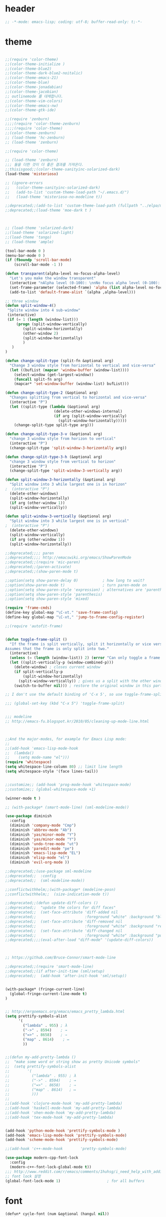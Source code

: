 # -*- coding: utf-8; -*-

* header
#+BEGIN_SRC emacs-lisp
;; -*-mode: emacs-lisp; coding: utf-8; buffer-read-only: t;-*-

#+END_SRC
* theme
#+BEGIN_SRC emacs-lisp

;;(require 'color-theme)
;;(color-theme-initialize )
;;(color-theme-blue2)
;;(color-theme-dark-blue2-noitalic)
;;(color-theme-emacs-21)
;;(color-theme-blue)
;;(color-theme-jonadabian)
;;(color-theme-jacobian)
;; outlinemode 를 대체합니다. 
;;(color-theme-vim-colors)
;;(color-theme-emacs-nw)
;;(color-theme-gtk-ide)

;;(require 'zenburn)
;;;;(require 'color-theme-zenburn)
;;;;(require 'color-theme)
;;(color-theme-zenburn)
;; (load-theme 'hc-zenburn)
;; (load-theme 'zenburn)

;;(require 'color-theme)

;; (load-theme 'zenburn)
;;; 둘을 더한 것이 더 좋은 결과를 가져온다. 
;;thisisgood;;(color-theme-sanityinc-solarized-dark)
(load-theme 'misterioso)

;; (ignore-errors
;;   (color-theme-sanityinc-solarized-dark)
;;   (add-to-list 'custom-theme-load-path "~/.emacs.d/")
;;   (load-theme 'misterioso-no-modeline t))

;;deprecated;;(add-to-list 'custom-theme-load-path (fullpath "../elpa/moe-theme-20131105.213"))
;;deprecated;;(load-theme 'moe-dark t )



;; (load-theme 'solarized-dark)
;;(load-theme 'solarized-light)
;;(load-theme 'tango)
;; (load-theme 'ample)

(tool-bar-mode 0 )
(menu-bar-mode 0 )
(if (fboundp 'scroll-bar-mode)
    (scroll-bar-mode -1 ))

(defun transparent(alpha-level no-focus-alpha-level)
  "Let's you make the window transparent"
  (interactive "nAlpha level (0-100): \nnNo focus alpha level (0-100): ")
  (set-frame-parameter (selected-frame) 'alpha (list alpha-level no-focus-alpha-level))
  (add-to-list 'default-frame-alist `(alpha ,alpha-level)))

;; three window 
(defun split-window-4()
 "Splite window into 4 sub-window"
 (interactive)
 (if (= 1 (length (window-list)))
     (progn (split-window-vertically)
	    (split-window-horizontally)
	    (other-window 2)
	    (split-window-horizontally)
	    )
   )
)

(defun change-split-type (split-fn &optional arg)
  "Change 3 window style from horizontal to vertical and vice-versa"
  (let ((bufList (mapcar 'window-buffer (window-list))))
    (select-window (get-largest-window))
    (funcall split-fn arg)
    (mapcar* 'set-window-buffer (window-list) bufList)))

(defun change-split-type-2 (&optional arg)
  "Changes splitting from vertical to horizontal and vice-versa"
  (interactive "P")
  (let ((split-type (lambda (&optional arg)
                      (delete-other-windows-internal)
                      (if arg (split-window-vertically)
                        (split-window-horizontally)))))
    (change-split-type split-type arg)))

(defun change-split-type-3-v (&optional arg)
  "change 3 window style from horizon to vertical"
  (interactive "P")
  (change-split-type 'split-window-3-horizontally arg))

(defun change-split-type-3-h (&optional arg)
  "change 3 window style from vertical to horizon"
  (interactive "P")
  (change-split-type 'split-window-3-vertically arg))

(defun split-window-3-horizontally (&optional arg)
  "Split window into 3 while largest one is in horizon"
;  (interactive "P")
  (delete-other-windows)
  (split-window-horizontally)
  (if arg (other-window 1))
  (split-window-vertically))

(defun split-window-3-vertically (&optional arg)
  "Split window into 3 while largest one is in vertical"
;  (interactive "P")
  (delete-other-windows)
  (split-window-vertically)
  (if arg (other-window 1))
  (split-window-horizontally))

;;deprecated;;;; paren
;;deprecated;;;; http://emacswiki.org/emacs/ShowParenMode
;;deprecated;;(require 'mic-paren)
;;deprecated;;(paren-activate)
;;deprecated;;(show-paren-mode t)

;;option(setq show-paren-delay 0)           ; how long to wait?
;;option(show-paren-mode t)                 ; turn paren-mode on
;;option(setq show-paren-style 'expression) ; alternatives are 'parenthesis' and 'mixed'
;;option(setq show-paren-style 'parenthesis)
;;option(setq show-paren-style 'mixed)

(require 'frame-cmds)
(define-key global-map "\C-xt." 'save-frame-config)
(define-key global-map "\C-xt," 'jump-to-frame-config-register)

;;(require 'autofit-frame)


(defun toggle-frame-split ()
  "If the frame is split vertically, split it horizontally or vice versa.
Assumes that the frame is only split into two."
  (interactive)
  (unless (= (length (window-list)) 2) (error "Can only toggle a frame split in two"))
  (let ((split-vertically-p (window-combined-p)))
    (delete-window) ; closes current window
    (if split-vertically-p
        (split-window-horizontally)
      (split-window-vertically)) ; gives us a split with the other window twice
    (switch-to-buffer nil))) ; restore the original window in this part of the frame

;; I don't use the default binding of 'C-x 5', so use toggle-frame-split instead

;;; (global-set-key (kbd "C-x 5") 'toggle-frame-split)


;;; modeline 
;; http://emacs-fu.blogspot.kr/2010/05/cleaning-up-mode-line.html



;;And the major-modes, for example for Emacs Lisp mode:
;;
;;(add-hook 'emacs-lisp-mode-hook 
;;  (lambda()
;;    (setq mode-name "el")))
(require 'whitespace)
(setq whitespace-line-column 80) ;; limit line length
(setq whitespace-style '(face lines-tail))


;;customize;; (add-hook 'prog-mode-hook 'whitespace-mode)
;;customize;; (global-whitespace-mode +1)

(winner-mode t )

;; (with-package* (smart-mode-line) (sml-modeline-mode))

(use-package diminish
  :config
  (diminish 'company-mode "Cmp")
  (diminish 'abbrev-mode "Ab")
  (diminish 'yas/minor-mode "Y")
  (diminish 'yas/minor-mode "Y")
  (diminish 'undo-tree-mode "ut")
  (diminish 'paredit-mode "pe")
  (diminish 'emacs-lisp-mode "EL")
  (diminish 'elisp-mode "el")
  (diminish 'evil-org-mode ))

;;deprecated;;(use-package sml-modeline
;;deprecated;;  :config
;;deprecated;;  (sml-modeline-mode))

;;conflictwithhelm;;(with-package* (modeline-posn)
;;conflictwithhelm;;  (size-indication-mode t))

;;deprecated;;(defun update-diff-colors ()
;;deprecated;;  "update the colors for diff faces"
;;deprecated;;  (set-face-attribute 'diff-added nil
;;deprecated;;                      :foreground "white" :background "blue")
;;deprecated;;  (set-face-attribute 'diff-removed nil
;;deprecated;;                      :foreground "white" :background "red3")
;;deprecated;;  (set-face-attribute 'diff-changed nil
;;deprecated;;                      :foreground "white" :background "purple"))
;;deprecated;;;;(eval-after-load "diff-mode" '(update-diff-colors))



;; https://github.com/Bruce-Connor/smart-mode-line

;;deprecated;;(require 'smart-mode-line)
;;deprecated;;(if after-init-time (sml/setup)
;;deprecated;;  (add-hook 'after-init-hook 'sml/setup))


(with-package* (fringe-current-line)
  (global-fringe-current-line-mode t)
)


;; http://ergoemacs.org/emacs/emacs_pretty_lambda.html
(setq prettify-symbols-alist
      '(
        ("lambda" . 955) ; λ
        ("->" . 8594)    ; →
        ("=>" . 8658)    ; ⇒
        ("map" . 8614)    ; ↦
        ))


;;(defun my-add-pretty-lambda ()
;;  "make some word or string show as pretty Unicode symbols"
;;  (setq prettify-symbols-alist
;;        '(
;;          ("lambda" . 955) ; λ
;;          ("->" . 8594)    ; →
;;          ("=>" . 8658)    ; ⇒
;;          ("map" . 8614)   ; ↦
;;          )))
;;
;;(add-hook 'clojure-mode-hook 'my-add-pretty-lambda)
;;(add-hook 'haskell-mode-hook 'my-add-pretty-lambda)
;;(add-hook 'shen-mode-hook 'my-add-pretty-lambda)
;;(add-hook 'tex-mode-hook 'my-add-pretty-lambda)


(add-hook 'python-mode-hook 'prettify-symbols-mode )
(add-hook 'emacs-lisp-mode-hook 'prettify-symbols-mode)
(add-hook 'scheme-mode-hook 'prettify-symbols-mode)

;;(add-hook 'c++-mode-hook        'pretty-symbols-mode)

(use-package modern-cpp-font-lock
  :config
  (modern-c++-font-lock-global-mode t))
;;; http://www.reddit.com/r/emacs/comments/1huhsg/i_need_help_with_adding_keywords_for_syntax/
;; font lock 설정 
(global-font-lock-mode 1)                     ; for all buffers
#+END_SRC
* font
#+BEGIN_SRC emacs-lisp
(defun* cycle-font (num &optional (hangul nil))
  "Change font in current frame.
Each time this is called, font cycles thru a predefined set of fonts.
If NUM is 1, cycle forward.
If NUM is -1, cycle backward.
Warning: tested on Windows Vista only."
  (interactive "p")
  ;; this function sets a property “state”. It is a integer. Possible values are any index to the fontList.
  (let (fontList hanFontList fontToUse currentState nextState )
    (setq fontList (list
                    "Courier New-10" 
                    "DejaVu Sans Mono-9" 
                    "Lucida Console-10"
                    "DejaVu Sans-10" 
                    "Lucida Sans Unicode-10" 
                    "Arial Unicode MS-10" 
                    "Consolas-10"
                    "Inconsolata-10"
                    "Monaco-9"
                    ))
    (setq hanFontList (list
                       '("돋움체" . "unicode-bmp")
                       '("새굴림" . "unicode-bmp")
                       '("나눔고딕_코딩" . "unicode-bmp")
                       '("맑은 고딕" . "unicode-bmp")
                       '("나눔고딕코딩" . "unicode-bmp")
                    ))
    ;; fixed-width "Courier New" "Unifont"  "FixedsysTTF" "Miriam Fixed" "Lucida Console" "Lucida Sans Typewriter"
    ;; variable-width "Code2000"
    
    (if hangul
        (progn
          (setq currentState (if (get 'cycle-font 'hanstate) (get 'cycle-font 'hanstate) 0))
          (setq nextState (% (+ currentState (length hanFontList) num) (length hanFontList)))
          (setq fontToUse (nth nextState hanFontList))
          (set-fontset-font "fontset-default" 'hangul fontToUse)
          (redraw-frame (selected-frame))
          (message "Current font is: %s" (car fontToUse ))
          (put 'cycle-font 'hanstate nextState)
          )
      (progn
        (setq currentState (if (get 'cycle-font 'state) (get 'cycle-font 'state) 0))
        (setq nextState (% (+ currentState (length fontList) num) (length fontList)))
        (setq fontToUse (nth nextState fontList))
        ;;(set-frame-parameter nil 'font fontToUse)
        (set-face-font 'default fontToUse)
        (redraw-frame (selected-frame))
        (message "Current font is: %s" fontToUse )
        (put 'cycle-font 'state nextState)
        )
      )))

(defun cycle-font-forward (&optional hangul)
  "Switch to the next font, in the current frame.
See `cycle-font'."
  (interactive "P")
  (if hangul
      (cycle-font 1 t)
    (cycle-font 1 nil)
  ))

(defun cycle-font-backward(&optional hangul)
  "Switch to the previous font, in the current frame.
See `cycle-font'."
  (interactive "P")
  (if hangul
      (cycle-font -1 t)
    (cycle-font -1 nil)
  ))

;; https://github.com/rolandwalker/unicode-fonts
;; (with-package* (unicode-fonts)
;;   (unicode-fonts-setup))

;; (with-package* (dynamic-fonts)
;;   (dynamic-fonts-setup))


(defvar fontsize 16)



(let ((defaultfont (find-if 
                    (lambda (x) (font-utils-exists-p x)) 
                    '(
                      "Ubuntu Mono"
                      ;; "Bitstream Vera Sans Mono"
                      ;; "DejaVu Sans Mono"
                      ;; "Consolas"
                      ;; "Inconsolata"
                      ;; "Source Code Pro"
                      ;; "Menlo"
                      ))))
  (if (stringp  defaultfont)
      (set-fontset-font "fontset-default" 'latin (font-spec :name defaultfont :size 17) )))


(let ((symbolfont (find-if 
                    (lambda (x) (font-utils-exists-p x)) 
                    '( "StixGeneral"))))
  (if (stringp  symbolfont) 
      (dolist (x '(symbol greek mathematical (9089 . 9090)))
       (set-fontset-font "fontset-default" x (font-spec :name symbolfont :size fontsize))))) 


(let ((hangulfont (find-if 
                    (lambda (x) (font-utils-exists-p x)) 
                    '( "맑은 고딕" "돋움체" "나눔고딕코딩"))))
  (if (stringp  hangulfont) 
      (progn 
        (set-fontset-font "fontset-default" 'hangul (cons hangulfont  "unicode-bmp") )
        (set-fontset-font "fontset-default" '(8251 . 8252) (cons hangulfont  "unicode-bmp") )
        (set-fontset-font "fontset-default" '(61548 . 61549) (cons hangulfont  "unicode-bmp") ))))

(let ((fallbackfont (find-if 
                    (lambda (x) (font-utils-exists-p x)) 
                    '( "Symbola" "StixGeneral"  ))))
  (if (stringp  fallbackfont) 
      (set-fontset-font "fontset-default" nil (font-spec :name fallbackfont :size fontsize))))


;; https://www.emacswiki.org/emacs/FontSets
(set-face-font 'default "fontset-default")



(setq 
 font-lock-maximum-decoration 
 '(
   (c-mode . t)
   ;;(c++-mode . 1)
   (c++-mode . 2)
   (t . t)
   ))

;; (use-package unicode-fonts
;;   :config
;;   (unicode-fonts-setup))

;;(setq font-lock-support-mode 'fast-lock-mode ; lazy-lock-mode jit-lock-mode
;;      fast-lock-cache-directories '("~/.emacs-flc"))

;; 모드별로 키워드 추가가 가능하다. 
;; http://www.emacswiki.org/emacs/AddKeywords
;;FONT-LOCK;;(defvar font-lock-comment-face		'font-lock-comment-face
;;FONT-LOCK;;  "Face name to use for comments.")

;;customize;;(font-lock-add-keywords 'python-mode
;;customize;;  '(("\\btry\\b" . font-lock-keyword-face)
;;customize;;    ("\\bfinally\\b" . font-lock-keyword-face)
;;customize;;    ("\\bwith\\b" . font-lock-keyword-face)
;;customize;;    ("\\bas\\b" . font-lock-keyword-face)
;;customize;;    ))




;; https://en.wikipedia.org/wiki/Unicode_block
;; https://www.gnu.org/software/emacs/manual/html_node/emacs/Modifying-Fontsets.html


;;; 22.15 Modifying Fontsets
;;; 
;;; Fontsets do not always have to be created from scratch. If only minor changes are required it may be easier to modify an existing fontset. Modifying ‘fontset-default’ will also affect other fontsets that use it as a fallback, so can be an effective way of fixing problems with the fonts that Emacs chooses for a particular script.
;;; 
;;; Fontsets can be modified using the function set-fontset-font, specifying a character, a charset, a script, or a range of characters to modify the font for, and a font specification for the font to be used. Some examples are:
;;; 
;;; ;; Use Liberation Mono for latin-3 charset.
;;; (set-fontset-font "fontset-default" 'iso-8859-3
;;;                   "Liberation Mono")
;;; 
;;; ;; Prefer a big5 font for han characters
;;; (set-fontset-font "fontset-default"
;;;                   'han (font-spec :registry "big5")
;;;                   nil 'prepend)
;;; 
;;; ;; Use DejaVu Sans Mono as a fallback in fontset-startup
;;; ;; before resorting to fontset-default.
;;; (set-fontset-font "fontset-startup" nil "DejaVu Sans Mono"
;;;                   nil 'append)
;;; 
;;; ;; Use MyPrivateFont for the Unicode private use area.
;;; (set-fontset-font "fontset-default"  '(#xe000 . #xf8ff)
;;;                   "MyPrivateFont")

#+END_SRC
